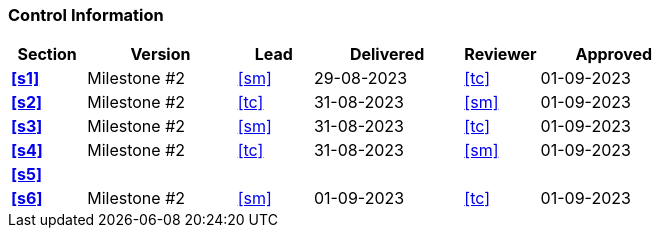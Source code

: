 [discrete]
=== Control Information

[cols="^1,^2,^1,^2,^1,^2"]
|===
|Section | Version | Lead | Delivered | Reviewer | Approved 

| **<<s1>>** | Milestone #2 | <<sm>> | 29-08-2023 | <<tc>> | 01-09-2023
| **<<s2>>** | Milestone #2 | <<tc>> | 31-08-2023 | <<sm>> | 01-09-2023
| **<<s3>>** | Milestone #2 | <<sm>> | 31-08-2023 | <<tc>> | 01-09-2023
| **<<s4>>** | Milestone #2 | <<tc>> | 31-08-2023 | <<sm>> | 01-09-2023
| **<<s5>>** | | | | |
| **<<s6>>** | Milestone #2 | <<sm>> | 01-09-2023 | <<tc>> | 01-09-2023
|===
